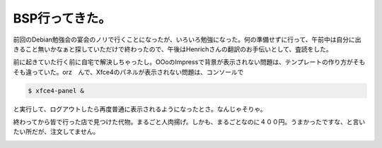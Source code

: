 BSP行ってきた。
===============

前回のDebian勉強会の宴会のノリで行くことになったが、いろいろ勉強になった。何の準備せずに行って、午前中は自分に出きること無いかなぁと探していただけで終わったので、午後はHenrichさんの翻訳のお手伝いとして、査読をした。

前に起きていた行く前に自宅で解決しちゃったし。OOoのImpressで背景が表示されない問題は、テンプレートの作り方がそもそも違っていた。orz　んで、Xfce4のパネルが表示されない問題は、コンソールで


.. code-block:: sh


   $ xfce4-panel &


と実行して、ログアウトしたら再度普通に表示されるようになったとさ。なんじゃそりゃ。



終わってから皆で行った店で見つけた代物。まるごと人肉揚げ。しかも、まるごとなのに４００円。うまかったですな、と言いたい所だが、注文してません。


.. image:: /img/20070826095214.jpg






.. author:: default
.. categories:: Debian
.. comments::
